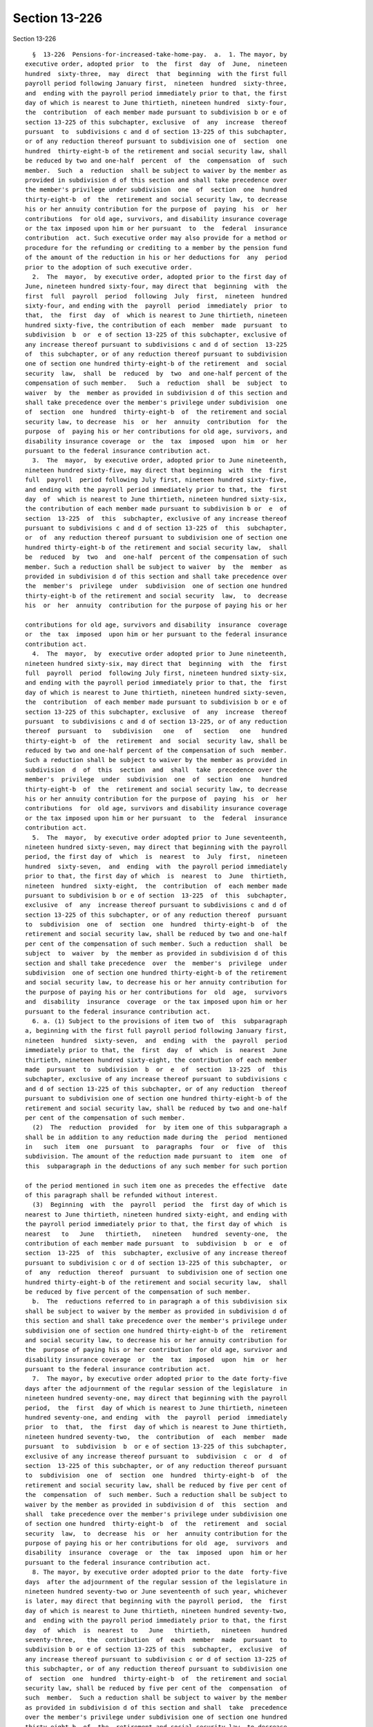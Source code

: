 Section 13-226
==============

Section 13-226 ::    
        
     
        §  13-226  Pensions-for-increased-take-home-pay.  a.  1. The mayor, by
      executive order, adopted prior  to  the  first  day  of  June,  nineteen
      hundred  sixty-three,  may  direct  that  beginning  with the first full
      payroll period following January first,  nineteen  hundred  sixty-three,
      and  ending with the payroll period immediately prior to that, the first
      day of which is nearest to June thirtieth, nineteen hundred  sixty-four,
      the  contribution  of each member made pursuant to subdivision b or e of
      section 13-225 of this subchapter, exclusive  of  any  increase  thereof
      pursuant  to  subdivisions c and d of section 13-225 of this subchapter,
      or of any reduction thereof pursuant to subdivision one of  section  one
      hundred  thirty-eight-b of the retirement and social security law, shall
      be reduced by two and one-half  percent  of  the  compensation  of  such
      member.  Such  a  reduction  shall be subject to waiver by the member as
      provided in subdivision d of this section and shall take precedence over
      the member's privilege under subdivision  one  of  section  one  hundred
      thirty-eight-b  of  the  retirement and social security law, to decrease
      his or her annuity contribution for the purpose of  paying  his  or  her
      contributions  for old age, survivors, and disability insurance coverage
      or the tax imposed upon him or her pursuant  to  the  federal  insurance
      contribution  act. Such executive order may also provide for a method or
      procedure for the refunding or crediting to a member by the pension fund
      of the amount of the reduction in his or her deductions for  any  period
      prior to the adoption of such executive order.
        2.  The  mayor,  by executive order, adopted prior to the first day of
      June, nineteen hundred sixty-four, may direct that  beginning  with  the
      first  full  payroll  period  following  July  first,  nineteen  hundred
      sixty-four, and ending with the  payroll  period  immediately  prior  to
      that,  the  first  day  of  which is nearest to June thirtieth, nineteen
      hundred sixty-five, the contribution of each  member  made  pursuant  to
      subdivision  b  or  e of section 13-225 of this subchapter, exclusive of
      any increase thereof pursuant to subdivisions c and d of section  13-225
      of  this subchapter, or of any reduction thereof pursuant to subdivision
      one of section one hundred thirty-eight-b of the retirement  and  social
      security  law,  shall  be  reduced  by  two  and one-half percent of the
      compensation of such member.   Such a  reduction  shall  be  subject  to
      waiver  by  the  member as provided in subdivision d of this section and
      shall take precedence over the member's privilege under subdivision  one
      of  section  one  hundred  thirty-eight-b  of  the retirement and social
      security law, to decrease  his  or  her  annuity  contribution  for  the
      purpose  of  paying his or her contributions for old age, survivors, and
      disability insurance coverage  or  the  tax  imposed  upon  him  or  her
      pursuant to the federal insurance contribution act.
        3.  The  mayor,  by executive order, adopted prior to June nineteenth,
      nineteen hundred sixty-five, may direct that beginning  with  the  first
      full  payroll  period following July first, nineteen hundred sixty-five,
      and ending with the payroll period immediately prior to that, the  first
      day  of  which is nearest to June thirtieth, nineteen hundred sixty-six,
      the contribution of each member made pursuant to subdivision b or  e  of
      section  13-225  of  this  subchapter, exclusive of any increase thereof
      pursuant to subdivisions c and d of section 13-225 of  this  subchapter,
      or  of  any reduction thereof pursuant to subdivision one of section one
      hundred thirty-eight-b of the retirement and social security law,  shall
      be  reduced  by  two  and  one-half  percent of the compensation of such
      member. Such a reduction shall be subject to waiver  by  the  member  as
      provided in subdivision d of this section and shall take precedence over
      the  member's  privilege  under  subdivision  one of section one hundred
      thirty-eight-b of the retirement and social security  law,  to  decrease
      his  or  her  annuity  contribution for the purpose of paying his or her
    
      contributions for old age, survivors and disability  insurance  coverage
      or  the  tax  imposed  upon him or her pursuant to the federal insurance
      contribution act.
        4.  The  mayor,  by  executive order adopted prior to June nineteenth,
      nineteen hundred sixty-six, may direct that  beginning  with  the  first
      full  payroll  period  following July first, nineteen hundred sixty-six,
      and ending with the payroll period immediately prior to that, the  first
      day of which is nearest to June thirtieth, nineteen hundred sixty-seven,
      the  contribution  of each member made pursuant to subdivision b or e of
      section 13-225 of this subchapter, exclusive  of  any  increase  thereof
      pursuant  to subdivisions c and d of section 13-225, or of any reduction
      thereof  pursuant  to   subdivision   one   of   section   one   hundred
      thirty-eight-b  of  the  retirement  and  social  security law, shall be
      reduced by two and one-half percent of the compensation of such  member.
      Such a reduction shall be subject to waiver by the member as provided in
      subdivision  d  of  this  section  and  shall  take  precedence over the
      member's  privilege  under  subdivision  one  of  section  one   hundred
      thirty-eight-b  of  the  retirement and social security law, to decrease
      his or her annuity contribution for the purpose of  paying  his  or  her
      contributions  for  old age, survivors and disability insurance coverage
      or the tax imposed upon him or her pursuant  to  the  federal  insurance
      contribution act.
        5.  The  mayor,  by executive order adopted prior to June seventeenth,
      nineteen hundred sixty-seven, may direct that beginning with the payroll
      period, the first day of  which  is  nearest  to  July  first,  nineteen
      hundred  sixty-seven,  and  ending  with  the payroll period immediately
      prior to that, the first day of which  is  nearest  to  June  thirtieth,
      nineteen  hundred  sixty-eight,  the  contribution  of  each member made
      pursuant to subdivision b or e of section  13-225  of  this  subchapter,
      exclusive  of  any  increase thereof pursuant to subdivisions c and d of
      section 13-225 of this subchapter, or of any reduction thereof  pursuant
      to  subdivision  one  of  section  one  hundred  thirty-eight-b  of  the
      retirement and social security law, shall be reduced by two and one-half
      per cent of the compensation of such member. Such a reduction  shall  be
      subject  to  waiver  by  the member as provided in subdivision d of this
      section and shall take precedence  over  the  member's  privilege  under
      subdivision  one of section one hundred thirty-eight-b of the retirement
      and social security law, to decrease his or her annuity contribution for
      the purpose of paying his or her contributions for  old  age,  survivors
      and  disability  insurance  coverage  or the tax imposed upon him or her
      pursuant to the federal insurance contribution act.
        6. a. (1) Subject to the provisions of item two of  this  subparagraph
      a, beginning with the first full payroll period following January first,
      nineteen  hundred  sixty-seven,  and  ending  with  the  payroll  period
      immediately prior to that, the  first  day  of  which  is  nearest  June
      thirtieth, nineteen hundred sixty-eight, the contribution of each member
      made  pursuant  to  subdivision  b  or  e  of  section  13-225  of  this
      subchapter, exclusive of any increase thereof pursuant to subdivisions c
      and d of section 13-225 of this subchapter, or of any reduction  thereof
      pursuant to subdivision one of section one hundred thirty-eight-b of the
      retirement and social security law, shall be reduced by two and one-half
      per cent of the compensation of such member.
        (2)  The  reduction  provided  for  by item one of this subparagraph a
      shall be in addition to any reduction made during the  period  mentioned
      in   such  item  one  pursuant  to  paragraphs  four  or  five  of  this
      subdivision. The amount of the reduction made pursuant to  item  one  of
      this  subparagraph in the deductions of any such member for such portion
    
      of the period mentioned in such item one as precedes the effective  date
      of this paragraph shall be refunded without interest.
        (3)  Beginning  with  the  payroll  period  the  first day of which is
      nearest to June thirtieth, nineteen hundred sixty-eight, and ending with
      the payroll period immediately prior to that, the first day of which  is
      nearest   to   June   thirtieth,   nineteen   hundred  seventy-one,  the
      contribution of each member made pursuant  to  subdivision  b  or  e  of
      section  13-225  of  this  subchapter, exclusive of any increase thereof
      pursuant to subdivision c or d of section 13-225 of this subchapter,  or
      of  any  reduction  thereof  pursuant  to subdivision one of section one
      hundred thirty-eight-b of the retirement and social security law,  shall
      be reduced by five percent of the compensation of such member.
        b.  The  reductions referred to in paragraph a of this subdivision six
      shall be subject to waiver by the member as provided in subdivision d of
      this section and shall take precedence over the member's privilege under
      subdivision one of section one hundred thirty-eight-b of the  retirement
      and social security law, to decrease his or her annuity contribution for
      the  purpose of paying his or her contribution for old age, survivor and
      disability insurance coverage  or  the  tax  imposed  upon  him  or  her
      pursuant to the federal insurance contribution act.
        7.  The mayor, by executive order adopted prior to the date forty-five
      days after the adjournment of the regular session of the legislature  in
      nineteen hundred seventy-one, may direct that beginning with the payroll
      period,  the  first  day of which is nearest to June thirtieth, nineteen
      hundred seventy-one, and ending  with  the  payroll  period  immediately
      prior  to  that,  the  first  day of which is nearest to June thirtieth,
      nineteen hundred seventy-two,  the  contribution  of  each  member  made
      pursuant  to  subdivision  b  or e of section 13-225 of this subchapter,
      exclusive of any increase thereof pursuant to  subdivision  c  or  d  of
      section  13-225 of this subchapter, or of any reduction thereof pursuant
      to  subdivision  one  of  section  one  hundred  thirty-eight-b  of  the
      retirement and social security law, shall be reduced by five per cent of
      the  compensation  of  such member. Such a reduction shall be subject to
      waiver by the member as provided in subdivision d of  this  section  and
      shall  take precedence over the member's privilege under subdivision one
      of section one hundred  thirty-eight-b  of  the  retirement  and  social
      security  law,  to  decrease  his  or  her  annuity contribution for the
      purpose of paying his or her contributions for old  age,  survivors  and
      disability  insurance  coverage  or  the  tax  imposed  upon  him or her
      pursuant to the federal insurance contribution act.
        8. The mayor, by executive order adopted prior to the date  forty-five
      days  after the adjournment of the regular session of the legislature in
      nineteen hundred seventy-two or June seventeenth of such year, whichever
      is later, may direct that beginning with the payroll period,  the  first
      day of which is nearest to June thirtieth, nineteen hundred seventy-two,
      and  ending with the payroll period immediately prior to that, the first
      day  of  which  is  nearest  to   June   thirtieth,   nineteen   hundred
      seventy-three,   the  contribution  of  each  member  made  pursuant  to
      subdivision b or e of section 13-225 of this  subchapter,  exclusive  of
      any increase thereof pursuant to subdivision c or d of section 13-225 of
      this subchapter, or of any reduction thereof pursuant to subdivision one
      of  section  one  hundred  thirty-eight-b  of  the retirement and social
      security law, shall be reduced by five per cent of the  compensation  of
      such  member.  Such a reduction shall be subject to waiver by the member
      as provided in subdivision d of this section and shall  take  precedence
      over the member's privilege under subdivision one of section one hundred
      thirty-eight-b  of  the  retirement and social security law, to decrease
      his or her annuity contribution for the purpose of  paying  his  or  her
    
      contributions  for  old age, survivors and disability insurance coverage
      or the tax imposed upon him or her pursuant  to  the  federal  insurance
      contribution act.
        b. For such period of time as the reduction pursuant to the provisions
      of subdivision a of this section shall be in effect, contributions shall
      be  made  to  the contingent reserve fund by the city at a rate fixed by
      the actuary, which shall be computed to be  sufficient  to  provide  the
      death           benefit           hereunder,           and           the
      pension-providing-for-increased-take-home-pay which are  or  may  become
      payable on account of such member.
        c.        Such        a        benefit        and        such        a
      pension-providing-for-increased-take-home-pay  shall  be  based   on   a
      reserve-for-increased-take-home-pay,  which shall be a sum consisting of
      the total of all products obtained by multiplying  the  compensation  of
      the  member,  during  each  period  of reduction of member contributions
      under this section, by  the  percentage  of  reduction  of  his  or  her
      contributions applicable under this section with respect to such period,
      plus  regular  interest  on  such  sum, and additional interest, if any,
      thereon.
        d. Where a member's rate of contribution is reduced because  the  city
      contributes  towards  the  pension-providing-for-increased-take-home-pay
      pursuant to this  section,  such  member  may  by  written  notice  duly
      acknowledged  and filed with the pension fund within one year after such
      reduction or within one year after he  or  she  last  became  a  member,
      whichever  is  later,  elect  to  waive such reduction. One year or more
      after the filing thereof, a member  may  withdraw  any  such  waiver  by
      written  notice  duly acknowledged and filed with the retirement system.
      Where a member makes an election to waive such reduction he or she shall
      contribute to the pension fund as otherwise provided in this subchapter.
        e. A member who waives a reduction of contribution  pursuant  to  this
      section  or  who  elects  or  has  elected  to  discontinue  his  or her
      contributions pursuant to  subdivision  b  of  section  13-225  of  this
      subchapter         shall         be         entitled         to        a
      pension-providing-for-increased-take-home-pay and death benefits to  the
      same extent as if such waiver or election had not been made.
        f. The benefits provided pursuant to paragraph one of subdivision a of
      this section apply only to members of the pension fund who are in active
      service  in  the  police  force  on or after the date of adoption of the
      executive order by the mayor pursuant to such paragraph one.
    
    
    
    
    
    
    